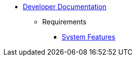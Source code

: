   * xref:index.adoc[Developer Documentation]
    ** Requirements
      *** xref:requirements/features.adoc[System Features]
